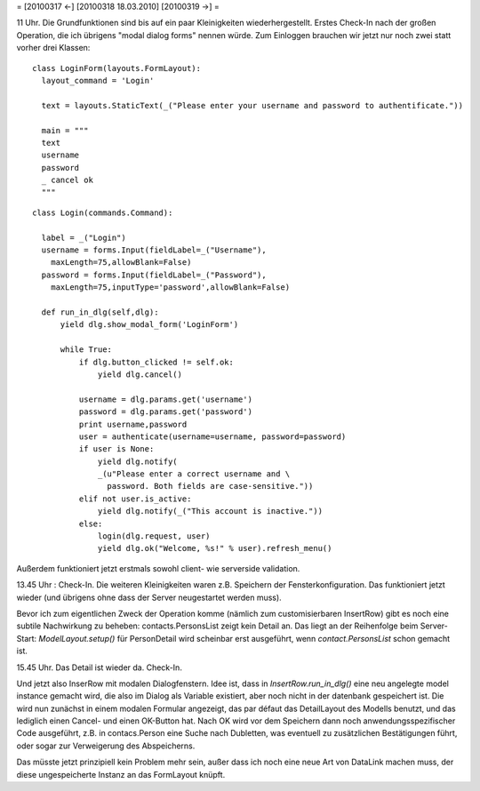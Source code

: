 = [20100317 ←] [20100318 18.03.2010] [20100319 →] =

11 Uhr. Die Grundfunktionen sind bis auf ein paar Kleinigkeiten wiederhergestellt. Erstes Check-In nach der großen Operation, die ich übrigens "modal dialog forms" nennen würde. Zum Einloggen brauchen wir jetzt nur noch zwei statt vorher drei Klassen::

  class LoginForm(layouts.FormLayout):
    layout_command = 'Login'
    
    text = layouts.StaticText(_("Please enter your username and password to authentificate."))
  
    main = """
    text
    username
    password
    _ cancel ok
    """

::

  class Login(commands.Command):

    label = _("Login")
    username = forms.Input(fieldLabel=_("Username"),
      maxLength=75,allowBlank=False)
    password = forms.Input(fieldLabel=_("Password"),
      maxLength=75,inputType='password',allowBlank=False)
    
    def run_in_dlg(self,dlg):
        yield dlg.show_modal_form('LoginForm')
        
        while True:
            if dlg.button_clicked != self.ok:
                yield dlg.cancel()
        
            username = dlg.params.get('username')
            password = dlg.params.get('password')
            print username,password
            user = authenticate(username=username, password=password)
            if user is None:
                yield dlg.notify(
                _(u"Please enter a correct username and \
                  password. Both fields are case-sensitive."))
            elif not user.is_active:
                yield dlg.notify(_("This account is inactive."))
            else:
                login(dlg.request, user)
                yield dlg.ok("Welcome, %s!" % user).refresh_menu()



Außerdem funktioniert jetzt erstmals sowohl client- wie serverside validation.

13.45 Uhr : Check-In. 
Die weiteren Kleinigkeiten waren z.B. Speichern der Fensterkonfiguration. Das funktioniert jetzt wieder (und übrigens ohne dass der Server neugestartet werden muss).

Bevor ich zum eigentlichen Zweck der Operation komme (nämlich zum customisierbaren InsertRow) gibt es noch eine subtile Nachwirkung zu beheben: contacts.PersonsList zeigt kein Detail an. Das liegt an der Reihenfolge beim Server-Start: `ModelLayout.setup()` für PersonDetail wird scheinbar erst ausgeführt, wenn `contact.PersonsList` schon gemacht ist.

15.45 Uhr. Das Detail ist wieder da. Check-In. 

Und jetzt also InserRow mit modalen Dialogfenstern. Idee ist, dass in `InsertRow.run_in_dlg()` eine neu angelegte model instance gemacht wird, die also im Dialog als Variable existiert, aber noch nicht in der datenbank gespeichert ist. Die wird nun zunächst in einem modalen Formular angezeigt, das par défaut das DetailLayout des Modells benutzt, und das lediglich einen Cancel- und einen OK-Button hat. Nach OK wird vor dem Speichern dann noch anwendungsspezifischer Code ausgeführt, z.B. in contacs.Person eine Suche nach Dubletten, was eventuell zu zusätzlichen Bestätigungen führt, oder sogar zur Verweigerung des Abspeicherns.

Das müsste jetzt prinzipiell kein Problem mehr sein, außer dass ich noch eine neue Art von DataLink machen muss, der diese ungespeicherte Instanz an das FormLayout knüpft.
